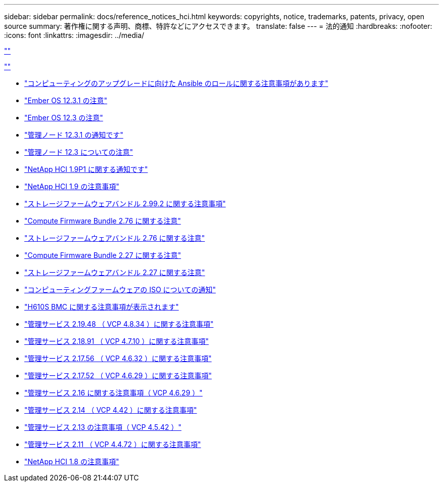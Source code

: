 ---
sidebar: sidebar 
permalink: docs/reference_notices_hci.html 
keywords: copyrights, notice, trademarks, patents, privacy, open source 
summary: 著作権に関する声明、商標、特許などにアクセスできます。 
translate: false 
---
= 法的通知
:hardbreaks:
:nofooter: 
:icons: font
:linkattrs: 
:imagesdir: ../media/


link:https://raw.githubusercontent.com/NetAppDocs/common/main/_include/common-legal-notices.adoc[""]

link:https://raw.githubusercontent.com/NetAppDocs/common/main/_include/open-source-notice-intro.adoc[""]

* link:../media/ansible-products-notice.pdf["コンピューティングのアップグレードに向けた Ansible のロールに関する注意事項があります"^]
* link:../media/Ember_12.3_notice.pdf["Ember OS 12.3.1 の注意"^]
* link:../media/Ember_12.3_notice.pdf["Ember OS 12.3 の注意"^]
* link:../media/mNode_12.3_notice.pdf["管理ノード 12.3.1 の通知です"^]
* link:../media/mNode_12.3_notice.pdf["管理ノード 12.3 についての注意"^]
* link:../media/NetApp_HCI_1.9_notice.pdf["NetApp HCI 1.9P1 に関する通知です"^]
* link:../media/NetApp_HCI_1.9_notice.pdf["NetApp HCI 1.9 の注意事項"^]
* link:../media/storage_firmware_bundle_2.99_notices.pdf["ストレージファームウェアバンドル 2.99.2 に関する注意事項"^]
* link:../media/compute_firmware_bundle_2.76_notices.pdf["Compute Firmware Bundle 2.76 に関する注意"^]
* link:../media/storage_firmware_bundle_2.76_notices.pdf["ストレージファームウェアバンドル 2.76 に関する注意"^]
* link:../media/compute_firmware_bundle_2.27_notices.pdf["Compute Firmware Bundle 2.27 に関する注意"^]
* link:../media/storage_firmware_bundle_2.27_notices.pdf["ストレージファームウェアバンドル 2.27 に関する注意"^]
* link:../media/compute_iso_notice.pdf["コンピューティングファームウェアの ISO についての通知"^]
* link:../media/H610S_BMC_notice.pdf["H610S BMC に関する注意事項が表示されます"^]
* link:../media/2.19_notice.pdf["管理サービス 2.19.48 （ VCP 4.8.34 ）に関する注意事項"^]
* link:../media/2.18_notice.pdf["管理サービス 2.18.91 （ VCP 4.7.10 ）に関する注意事項"^]
* link:../media/2.17.56_notice.pdf["管理サービス 2.17.56 （ VCP 4.6.32 ）に関する注意事項"^]
* link:../media/2.17_notice.pdf["管理サービス 2.17.52 （ VCP 4.6.29 ）に関する注意事項"^]
* link:../media/2.16_notice.pdf["管理サービス 2.16 に関する注意事項（ VCP 4.6.29 ）"^]
* link:../media/mgmt_svcs_2.14_notice.pdf["管理サービス 2.14 （ VCP 4.42 ）に関する注意事項"^]
* link:../media/2.13_notice.pdf["管理サービス 2.13 の注意事項（ VCP 4.5.42 ）"^]
* link:../media/mgmt_svcs2.11_notice.pdf["管理サービス 2.11 （ VCP 4.4.72 ）に関する注意事項"^]
* https://library.netapp.com/ecm/ecm_download_file/ECMLP2870307["NetApp HCI 1.8 の注意事項"^]

